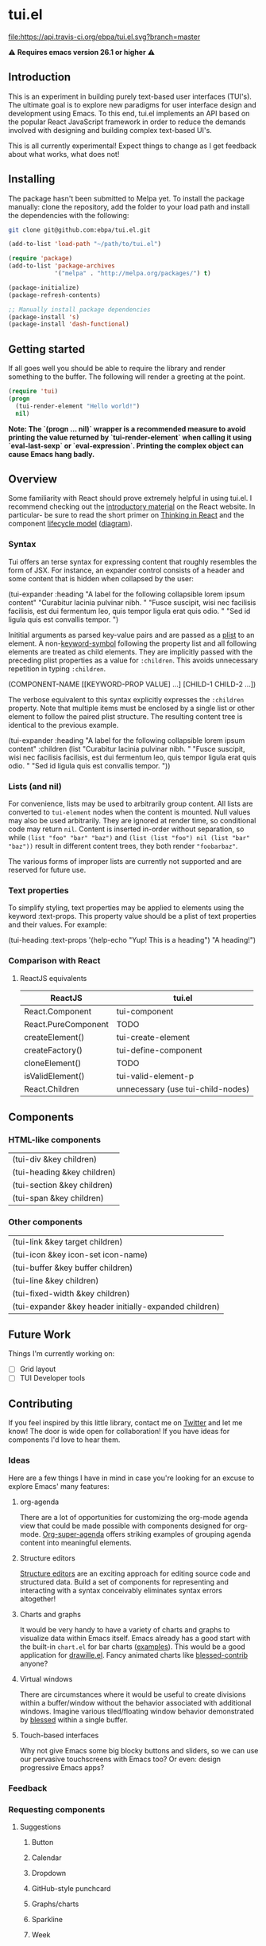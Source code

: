 * tui.el
:PROPERTIES:
:ID:       ddb48016-ee39-4503-a61d-7f37c4032022
:org:pin:  t
:label: An experimental UI framework for Emacs inspired by React
:github:keywords: ui-framework emacs
:END:

[[file:images/tui-bird.png]]

#+COMMENT: Badges
[[http://www.gnu.org/licenses/gpl-3.0.txt][file:https://img.shields.io/badge/license-GPL_3-green.svg]]
[[https://travis-ci.org/ebpa/tui.el][file:https://api.travis-ci.org/ebpa/tui.el.svg?branch=master]]
#+COMMENT: [[https://coveralls.io/github/ebpa/tui?branch=master][file:https://coveralls.io/repos/ebpa/tui/badge.svg?branch=master&service=github]]
#+COMMENT: [[http://melpa.org/#/tui][file:http://melpa.org/packages/tui-badge.svg]]
#+COMMENT: [[http://stable.melpa.org/#/tui][file:http://stable.melpa.org/packages/tui-badge.svg]]

 ⚠ *Requires emacs version 26.1 or higher* ⚠

** Introduction
:PROPERTIES:
:org:pin:  0
:ID:       8ff5465c-8ffc-4237-8302-964fbaab6454
:END:
This is an experiment in building purely text-based user interfaces (TUI's).  The ultimate goal is to explore new paradigms for user interface design and development using Emacs.  To this end, tui.el implements an API based on the popular React JavaScript framework in order to reduce the demands involved with designing and building complex text-based UI's.

This is all currently experimental!  Expect things to change as I get feedback about what works, what does not!

** Installing
:PROPERTIES:
:org:pin:  2
:ID:       21c4d574-5de0-43ac-ae9d-444b2cbc5b86
:END:

The package hasn't been submitted to Melpa yet.  To install the package manually: clone the repository, add the folder to your load path and install the dependencies with the following:

#+begin_src sh
git clone git@github.com:ebpa/tui.el.git
#+end_src

#+begin_src emacs-lisp :tangle yes
(add-to-list 'load-path "~/path/to/tui.el")

(require 'package)
(add-to-list 'package-archives
             '("melpa" . "http://melpa.org/packages/") t)

(package-initialize)
(package-refresh-contents)

;; Manually install package dependencies
(package-install 's)
(package-install 'dash-functional)
#+end_src

** Getting started
:PROPERTIES:
:org:pin:  3
:ID:       2ed4f7e4-4982-429c-974d-c07ce9cc5d3b
:END:

If all goes well you should be able to require the library and render something to the buffer.  The following will render a greeting at the point.

#+begin_src emacs-lisp
(require 'tui)
(progn
  (tui-render-element "Hello world!")
  nil)
#+end_src

**Note: The `(progn ... nil)` wrapper is a recommended measure to avoid printing the value returned by `tui-render-element` when calling it using `eval-last-sexp` or `eval-expression`.  Printing the complex object can cause Emacs hang badly.**

** Overview
:PROPERTIES:
:org:pin:  4
:ID:       55b5d38e-176e-4cdb-8700-9994991e0b6c
:END:
Some familiarity with React should prove extremely helpful in using tui.el.  I recommend checking out the [[https://reactjs.org/docs/hello-world.html][introductory material]] on the React website. In particular- be sure to read the short primer on [[https://reactjs.org/docs/thinking-in-react.html][Thinking in React]] and the component [[https://reactjs.org/docs/state-and-lifecycle.html][lifecycle model]] ([[http://dbertella.github.io/react-lifecycle-svg/][diagram]]).

*** Syntax
:PROPERTIES:
:org:pin:  0
:ID:       e26942ae-3363-4020-91d7-53a051a2daa5
:END:
Tui offers an terse syntax for expressing content that roughly resembles the form of JSX.  For instance, an expander control consists of a header and some content that is hidden when collapsed by the user:

#+BEGIN_EXAMPLE elisp
(tui-expander
  :heading "A label for the following collapsible lorem ipsum content"
  "Curabitur lacinia pulvinar nibh. "
  "Fusce suscipit, wisi nec facilisis facilisis, est dui fermentum leo, quis tempor ligula erat quis odio. "
  "Sed id ligula quis est convallis tempor. ")
#+END_EXAMPLE

Inititial arguments as parsed key-value pairs and are passed as a [[https://www.emacswiki.org/emacs/AlistVsPlist][plist]] to an element.  A non-[[https://www.gnu.org/software/emacs/manual/html_node/elisp/Symbol-Type.html][keyword-symbol]] following the property list and all following elements are treated as child elements.  They are implicitly passed with the preceding plist properties as a value for ~:children~.  This avoids unnecessary repetition in typing ~:children~.

#+BEGIN_EXAMPLE elisp
(COMPONENT-NAME
  [[KEYWORD-PROP VALUE] ...]
  [CHILD-1 CHILD-2 ...])
#+END_EXAMPLE

The verbose equivalent to this syntax explicitly expresses the ~:children~ property.  Note that multiple items must be enclosed by a single list or other element to follow the paired plist structure.  The resulting content tree is identical to the previous example.

#+BEGIN_EXAMPLE elisp
(tui-expander
  :heading "A label for the following collapsible lorem ipsum content"
  :children
  (list
    "Curabitur lacinia pulvinar nibh. "
    "Fusce suscipit, wisi nec facilisis facilisis, est dui fermentum leo, quis tempor ligula erat quis odio. "
    "Sed id ligula quis est convallis tempor. "))
#+END_EXAMPLE

*** Lists (and nil)
:PROPERTIES:
:ID:       627c7dde-7948-4ce6-80d7-2b728f8ee8d7
:END:

For convenience, lists may be used to arbitrarily group content.  All lists are converted to ~tui-element~ nodes when the content is mounted.  Null values may also be used arbitrarily.  They are ignored at render time, so conditional code may return ~nil~.  Content is inserted in-order without separation, so while ~(list "foo" "bar" "baz")~ and ~(list (list "foo") nil (list "bar" "baz"))~ result in different content trees, they both render ~"foobarbaz"~.  

The various forms of improper lists are currently not supported and are reserved for future use.

*** Text properties
:PROPERTIES:
:org:pin:  t
:ID:       8a74a2f8-b56e-4947-9fcb-50e2feb2bca9
:END:
To simplify styling, text properties may be applied to elements using the keyword :text-props.  This property value should be a plist of text properties and their values.  For example:

#+BEGIN_EXAMPLE elisp
(tui-heading
  :text-props '(help-echo "Yup! This is a heading")
  "A heading!")
#+END_EXAMPLE

*** Comparison with React
:PROPERTIES:
:ID:       206d4692-e371-432b-8aee-c413b56ec6bc
:END:

**** ReactJS equivalents
:PROPERTIES:
:org:pin:  t
:ID:       2a9d46b9-99d7-4955-9cee-34dfefe007c4
:END:

| ReactJS             | tui.el                            |
|---------------------+------------------------------------|
| React.Component     | tui-component                     |
| React.PureComponent | TODO                               |
| createElement()     | tui-create-element                |
| createFactory()     | tui-define-component              |
| cloneElement()      | TODO                               |
| isValidElement()    | tui-valid-element-p               |
| React.Children      | unnecessary (use tui-child-nodes) |

** Components
:PROPERTIES:
:ID:       f0470d65-9cbd-4737-a43f-d5ab759e302a
:CUSTOM_ID: components
:org:pin:  t
:END:

*** HTML-like components
:PROPERTIES:
:ID:       0cbcd6e4-c0b7-46b0-96b1-1cf773a14854
:END:
| (tui-div &key children)     |
| (tui-heading &key children) |
| (tui-section &key children) |
| (tui-span &key children)    |
*** Other components
:PROPERTIES:
:ID:       c16cb7c3-5ef6-4a0a-8aff-b72079287d39
:END:
| (tui-link &key target children)                        |
| (tui-icon &key icon-set icon-name)                     |
| (tui-buffer &key buffer children)                      |
| (tui-line &key children)                               |
| (tui-fixed-width &key children)                        |
| (tui-expander &key header initially-expanded children) |

** Future Work
:PROPERTIES:
:ID:       1f235263-6406-48e7-8f11-97f197c5b046
:END:

Things I'm currently working on:

 - [ ] Grid layout
 - [ ] TUI Developer tools

** Contributing
:PROPERTIES:
:org:pin:  -2
:ID:       6a69022c-a3cd-49e5-bcea-b0ba6cf8c399
:END:

If you feel inspired by this little library, contact me on [[https://twitter.com/ebanders][Twitter]] and let me know!  The door is wide open for collaboration!  If you have ideas for components I'd love to hear them.

*** Ideas
:PROPERTIES:
:ID:       bebe96a2-0e53-4d65-95d4-25e966f5a300
:END:
Here are a few things I have in mind in case you're looking for an excuse to explore Emacs' many features:

**** org-agenda
:PROPERTIES:
:ID:       8cd1cff5-fb7d-4b52-92ac-ddba1eb43332
:END:
There are a lot of opportunities for customizing the org-mode agenda view that could be made possible with components designed for org-mode.  [[https://github.com/alphapapa/org-super-agenda][Org-super-agenda]] offers striking examples of grouping agenda content into meaningful elements.

**** Structure editors
:PROPERTIES:
:ID:       beb31dcd-9119-4be3-97e0-54191021171b
:END:
[[https://en.wikipedia.org/wiki/Structure_editor][Structure editors]] are an exciting approach for editing source code and structured data.  Build a set of components for representing and interacting with a syntax conceivably eliminates syntax errors altogether!

**** Charts and graphs
:PROPERTIES:
:ID:       d6690ba7-0f06-47c1-bad0-d81c4e126cff
:END:
It would be very handy to have a variety of charts and graphs to visualize data within Emacs itself.  Emacs already has a good start with the built-in ~chart.el~ for bar charts ([[http://francismurillo.github.io/2017-04-15-Exploring-Emacs-chart-Library/][examples]]).  This would be a good application for [[https://github.com/josuah/drawille][drawille.el]].  Fancy animated charts like [[https://github.com/yaronn/blessed-contrib][blessed-contrib]] anyone?

**** Virtual windows
:PROPERTIES:
:ID:       fdeac707-5fdb-4df9-8eb7-261e825976b2
:END:
There are circumstances where it would be useful to create divisions within a buffer/window without the behavior associated with additional windows.  Imagine various tiled/floating window behavior demonstrated by [[https://github.com/chjj/blessed][blessed]] within a single buffer.

**** Touch-based interfaces
:PROPERTIES:
:ID:       8d8ec6cc-76ef-4e91-b8eb-3766bf572a82
:END:
Why not give Emacs some big blocky buttons and sliders, so we can use our pervasive touchscreens with Emacs too?  Or even: design progressive Emacs apps?

*** Feedback
:PROPERTIES:
:org:pin:  t
:ID:       22794aed-d57f-40aa-89de-f035b07ce89b
:END:

*** Requesting components
:PROPERTIES:
:org:pin:  t
:ID:       e96ffc7a-0bf4-4152-b602-a4a9b38bae97
:END:
**** Suggestions
:PROPERTIES:
:ID:       dec07d98-7bf4-431d-9156-8a1a8cd13d44
:END:
***** Button
:PROPERTIES:
:ID:       82a612fa-b2ab-4fbf-898d-60d2c32b7111
:END:
***** Calendar
:PROPERTIES:
:ID:       72767a59-cdc4-4cbe-8f87-2baaf4d3a437
:END:
***** Dropdown
:PROPERTIES:
:ID:       a10fbeab-f621-4344-8e91-24c33b62a405
:END:
***** GitHub-style punchcard
:PROPERTIES:
:ID:       953df8d3-f680-4639-81e9-0f8af83150ea
:END:
***** Graphs/charts
:PROPERTIES:
:ID:       d71ea581-9fbc-48d8-a1b0-aba7cc65888a
:END:
***** Sparkline
:PROPERTIES:
:ID:       5d2e5217-250a-4c00-b309-b436747d9959
:END:
***** Week
:PROPERTIES:
:ID:       55637943-2b72-4251-b07f-70f2ef06d4eb
:END:
** Related Projects
:PROPERTIES:
:org:pin:  -1
:ID:       60d9ca3c-d01d-4d9c-97e8-7d0f4ede3066
:END:
 - *Emacs*
   - shr.el / eww
   - [[https://github.com/alezost/bui.el][bui.el: Buffer interface library for Emacs]]
   - [[https://www.gnu.org/software/emacs/manual/html_node/elisp/Abstract-Display.html#Abstract-Display][ewoc: “Emacs's Widget for Object Collections”]]
 - *Non-Emacs*
   - [[https://en.wikipedia.org/wiki/Ncurses][ncurses]]
   - A good list: [[https://appliedgo.net/tui/][Text-Based User Interfaces · Applied Go]]
   - [[https://github.com/JoelOtter/termloop][GitHub - JoelOtter/termloop: Terminal-based game engine for Go, built on top ...]]
   - [[https://github.com/VladimirMarkelov/clui][GitHub - VladimirMarkelov/clui: Command Line User Interface (Console UI inspi...]]
   - [[https://github.com/chjj/blessed][GitHub - chjj/blessed: A high-level terminal interface library for node.js.]]
   - [[https://github.com/cznic/wm][GitHub - cznic/wm: Package wm is a terminal window manager.]]
   - [[https://github.com/gizak/termui][GitHub - gizak/termui: Golang terminal dashboard]]
   - [[https://github.com/gyscos/Cursive][GitHub - gyscos/Cursive: A Text User Interface library for rust]]
   - [[https://github.com/jroimartin/gocui][GitHub - jroimartin/gocui: Minimalist Go package aimed at creating Console Us...]]
   - [[https://github.com/marcusolsson/tui-go][GitHub - marcusolsson/tui-go: A UI library for terminal applications.]]
   - [[https://github.com/ticki/termion][GitHub - ticki/termion: A bindless library for controlling terminals/TTY.]]
   - [[https://github.com/Yomguithereal/react-blessed][GitHub - Yomguithereal/react-blessed: A react renderer for blessed.]]
   - [[https://github.com/vadimdemedes/ink][GitHub - vadimdemedes/ink: 🌈 React for interactive command-line apps]]
   - [[https://github.com/manaflair/mylittledom][GitHub - manaflair/mylittledom: High-level DOM-like terminal interface library]]
   - [[https://github.com/fdehau/tui-rs][GitHub - fdehau/tui-rs: Build terminal user interfaces and dashboards using Rust]]
